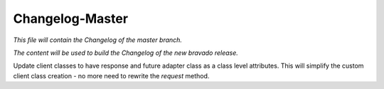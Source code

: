 Changelog-Master
================

*This file will contain the Changelog of the master branch.*

*The content will be used to build the Changelog of the new bravado release.*

Update client classes to have response and future adapter class as a class level attributes.
This will simplify the custom client class creation - no more need to rewrite the `request` method.
